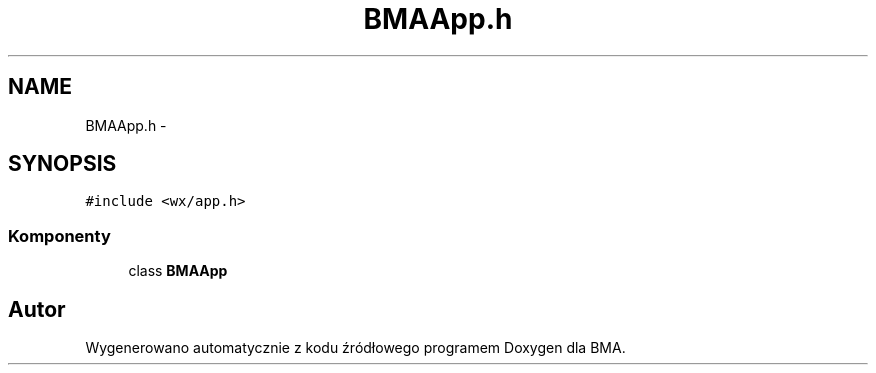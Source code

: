 .TH "BMAApp.h" 3 "Pn, 25 sie 2014" "BMA" \" -*- nroff -*-
.ad l
.nh
.SH NAME
BMAApp.h \- 
.SH SYNOPSIS
.br
.PP
\fC#include <wx/app\&.h>\fP
.br

.SS "Komponenty"

.in +1c
.ti -1c
.RI "class \fBBMAApp\fP"
.br
.in -1c
.SH "Autor"
.PP 
Wygenerowano automatycznie z kodu źródłowego programem Doxygen dla BMA\&.

